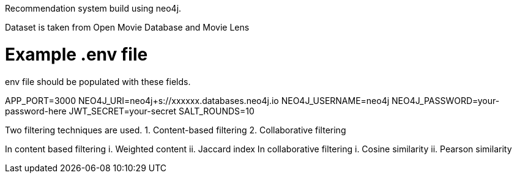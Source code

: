 Recommendation system build using neo4j.

Dataset is taken from Open Movie Database and Movie Lens

.env file should be populated with these fields.

# Example .env file
APP_PORT=3000
NEO4J_URI=neo4j+s://xxxxxx.databases.neo4j.io
NEO4J_USERNAME=neo4j
NEO4J_PASSWORD=your-password-here
JWT_SECRET=your-secret
SALT_ROUNDS=10

Two filtering techniques are used.
1. Content-based filtering
2. Collaborative filtering

In content based filtering
  i.  Weighted content
  ii. Jaccard index
In collaborative filtering
  i.  Cosine similarity
  ii. Pearson similarity
 
